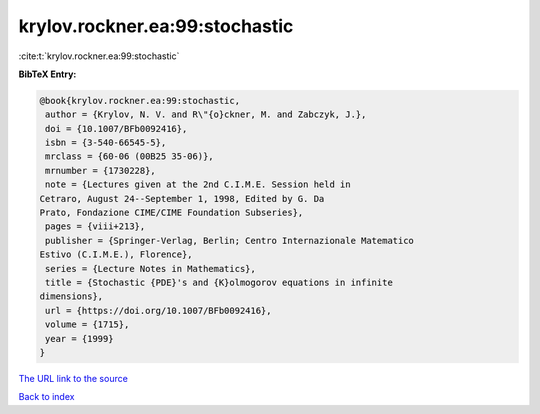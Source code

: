 krylov.rockner.ea:99:stochastic
===============================

:cite:t:`krylov.rockner.ea:99:stochastic`

**BibTeX Entry:**

.. code-block:: bibtex

   @book{krylov.rockner.ea:99:stochastic,
    author = {Krylov, N. V. and R\"{o}ckner, M. and Zabczyk, J.},
    doi = {10.1007/BFb0092416},
    isbn = {3-540-66545-5},
    mrclass = {60-06 (00B25 35-06)},
    mrnumber = {1730228},
    note = {Lectures given at the 2nd C.I.M.E. Session held in
   Cetraro, August 24--September 1, 1998, Edited by G. Da
   Prato, Fondazione CIME/CIME Foundation Subseries},
    pages = {viii+213},
    publisher = {Springer-Verlag, Berlin; Centro Internazionale Matematico
   Estivo (C.I.M.E.), Florence},
    series = {Lecture Notes in Mathematics},
    title = {Stochastic {PDE}'s and {K}olmogorov equations in infinite
   dimensions},
    url = {https://doi.org/10.1007/BFb0092416},
    volume = {1715},
    year = {1999}
   }

`The URL link to the source <ttps://doi.org/10.1007/BFb0092416}>`__


`Back to index <../By-Cite-Keys.html>`__
